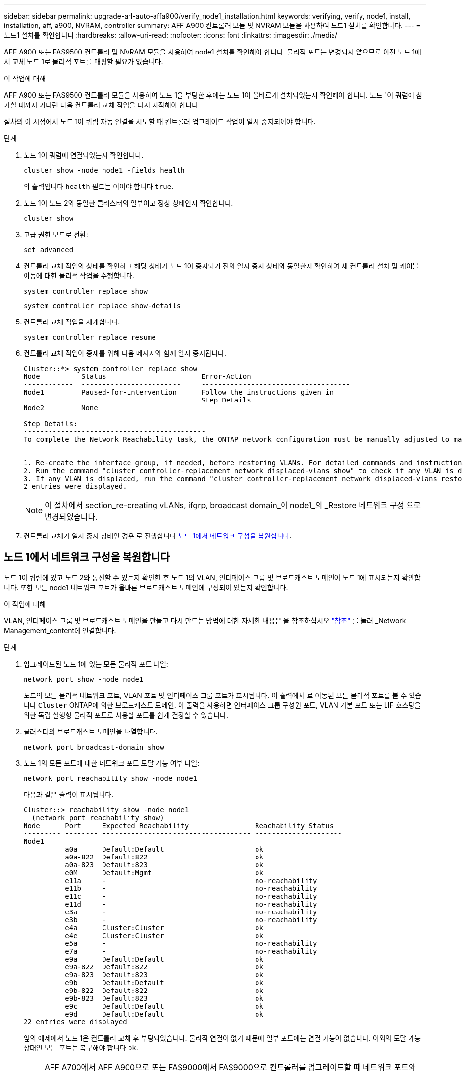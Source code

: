 ---
sidebar: sidebar 
permalink: upgrade-arl-auto-affa900/verify_node1_installation.html 
keywords: verifying, verify, node1, install, installation, aff, a900, NVRAM, controller 
summary: AFF A900 컨트롤러 모듈 및 NVRAM 모듈을 사용하여 노드1 설치를 확인합니다. 
---
= 노드1 설치를 확인합니다
:hardbreaks:
:allow-uri-read: 
:nofooter: 
:icons: font
:linkattrs: 
:imagesdir: ./media/


[role="lead"]
AFF A900 또는 FAS9500 컨트롤러 및 NVRAM 모듈을 사용하여 node1 설치를 확인해야 합니다. 물리적 포트는 변경되지 않으므로 이전 노드 1에서 교체 노드 1로 물리적 포트를 매핑할 필요가 없습니다.

.이 작업에 대해
AFF A900 또는 FAS9500 컨트롤러 모듈을 사용하여 노드 1을 부팅한 후에는 노드 1이 올바르게 설치되었는지 확인해야 합니다. 노드 1이 쿼럼에 참가할 때까지 기다린 다음 컨트롤러 교체 작업을 다시 시작해야 합니다.

절차의 이 시점에서 노드 1이 쿼럼 자동 연결을 시도할 때 컨트롤러 업그레이드 작업이 일시 중지되어야 합니다.

.단계
. 노드 1이 쿼럼에 연결되었는지 확인합니다.
+
`cluster show -node node1 -fields health`

+
의 출력입니다 `health` 필드는 이어야 합니다 `true`.

. 노드 1이 노드 2와 동일한 클러스터의 일부이고 정상 상태인지 확인합니다.
+
`cluster show`

. 고급 권한 모드로 전환:
+
`set advanced`

. 컨트롤러 교체 작업의 상태를 확인하고 해당 상태가 노드 1이 중지되기 전의 일시 중지 상태와 동일한지 확인하여 새 컨트롤러 설치 및 케이블 이동에 대한 물리적 작업을 수행합니다.
+
`system controller replace show`

+
`system controller replace show-details`

. 컨트롤러 교체 작업을 재개합니다.
+
`system controller replace resume`

. 컨트롤러 교체 작업이 중재를 위해 다음 메시지와 함께 일시 중지됩니다.
+
[listing]
----
Cluster::*> system controller replace show
Node          Status                       Error-Action
------------  ------------------------     ------------------------------------
Node1         Paused-for-intervention      Follow the instructions given in
                                           Step Details
Node2         None

Step Details:
--------------------------------------------
To complete the Network Reachability task, the ONTAP network configuration must be manually adjusted to match the new physical network configuration of the hardware. This includes:


1. Re-create the interface group, if needed, before restoring VLANs. For detailed commands and instructions, refer to the "Re-creating VLANs, ifgrps, and broadcast domains" section of the upgrade controller hardware guide for the ONTAP version running on the new controllers.
2. Run the command "cluster controller-replacement network displaced-vlans show" to check if any VLAN is displaced.
3. If any VLAN is displaced, run the command "cluster controller-replacement network displaced-vlans restore" to restore the VLAN on the desired port.
2 entries were displayed.
----
+

NOTE: 이 절차에서 section_re-creating vLANs, ifgrp, broadcast domain_이 node1_의 _Restore 네트워크 구성 으로 변경되었습니다.

. 컨트롤러 교체가 일시 중지 상태인 경우 로 진행합니다 <<노드 1에서 네트워크 구성을 복원합니다>>.




== 노드 1에서 네트워크 구성을 복원합니다

노드 1이 쿼럼에 있고 노드 2와 통신할 수 있는지 확인한 후 노드 1의 VLAN, 인터페이스 그룹 및 브로드캐스트 도메인이 노드 1에 표시되는지 확인합니다. 또한 모든 node1 네트워크 포트가 올바른 브로드캐스트 도메인에 구성되어 있는지 확인합니다.

.이 작업에 대해
VLAN, 인터페이스 그룹 및 브로드캐스트 도메인을 만들고 다시 만드는 방법에 대한 자세한 내용은 을 참조하십시오 link:other_references.html["참조"] 를 눌러 _Network Management_content에 연결합니다.

.단계
. 업그레이드된 노드 1에 있는 모든 물리적 포트 나열:
+
`network port show -node node1`

+
노드의 모든 물리적 네트워크 포트, VLAN 포트 및 인터페이스 그룹 포트가 표시됩니다. 이 출력에서 로 이동된 모든 물리적 포트를 볼 수 있습니다 `Cluster` ONTAP에 의한 브로드캐스트 도메인. 이 출력을 사용하면 인터페이스 그룹 구성원 포트, VLAN 기본 포트 또는 LIF 호스팅을 위한 독립 실행형 물리적 포트로 사용할 포트를 쉽게 결정할 수 있습니다.

. 클러스터의 브로드캐스트 도메인을 나열합니다.
+
`network port broadcast-domain show`

. 노드 1의 모든 포트에 대한 네트워크 포트 도달 가능 여부 나열:
+
`network port reachability show -node node1`

+
다음과 같은 출력이 표시됩니다.

+
[listing]
----
Cluster::> reachability show -node node1
  (network port reachability show)
Node      Port     Expected Reachability                Reachability Status
--------- -------- ------------------------------------ ---------------------
Node1
          a0a      Default:Default                      ok
          a0a-822  Default:822                          ok
          a0a-823  Default:823                          ok
          e0M      Default:Mgmt                         ok
          e11a     -                                    no-reachability
          e11b     -                                    no-reachability
          e11c     -                                    no-reachability
          e11d     -                                    no-reachability
          e3a      -                                    no-reachability
          e3b      -                                    no-reachability
          e4a      Cluster:Cluster                      ok
          e4e      Cluster:Cluster                      ok
          e5a      -                                    no-reachability
          e7a      -                                    no-reachability
          e9a      Default:Default                      ok
          e9a-822  Default:822                          ok
          e9a-823  Default:823                          ok
          e9b      Default:Default                      ok
          e9b-822  Default:822                          ok
          e9b-823  Default:823                          ok
          e9c      Default:Default                      ok
          e9d      Default:Default                      ok
22 entries were displayed.
----
+
앞의 예제에서 노드 1은 컨트롤러 교체 후 부팅되었습니다. 물리적 연결이 없기 때문에 일부 포트에는 연결 기능이 없습니다. 이외의 도달 가능 상태인 모든 포트는 복구해야 합니다 `ok`.

+

NOTE: AFF A700에서 AFF A900으로 또는 FAS9000에서 FAS9000으로 컨트롤러를 업그레이드할 때 네트워크 포트와 연결이 변경되어서는 안 됩니다. 모든 포트는 올바른 브로드캐스트 도메인에 상주해야 하며 네트워크 포트 도달 가능성을 변경해서는 안 됩니다. 그러나 노드 2에서 노드 1로 LIF를 다시 이동하기 전에 네트워크 포트의 연결 가능성 및 상태를 확인해야 합니다.

. [[restore_node1_step4] 노드 1의 각 포트에 대한 연결 상태를 이외의 다른 연결 상태로 복구합니다 `ok` 다음 명령을 사용하여 다음 순서로 명령을 실행합니다.
+
`network port reachability repair -node _node_name_  -port _port_name_`

+
--
.. 물리적 포트
.. VLAN 포트


--
+
다음과 같은 출력이 표시됩니다.

+
[listing]
----
Cluster ::> reachability repair -node node1 -port e11b
----
+
[listing]
----
Warning: Repairing port "node1:e11b" may cause it to move into a different broadcast domain, which can cause LIFs to be re-homed away from the port. Are you sure you want to continue? {y|n}:
----
+
이전 예에 표시된 것처럼, 현재 위치한 브로드캐스트 도메인의 도달 가능성 상태와 다를 수 있는 도달 가능성 상태의 포트에 대해 경고 메시지가 표시될 것입니다. 포트의 연결을 검토하고 응답합니다 `y` 또는 `n` 있습니다.

+
모든 물리적 포트에 예상되는 도달 능력이 있는지 확인합니다.

+
`network port reachability show`

+
도달 가능성 복구가 수행되면 ONTAP는 포트를 올바른 브로드캐스트 도메인에 배치하려고 시도합니다. 그러나 포트의 도달 가능 여부를 확인할 수 없고 기존 브로드캐스트 도메인에 속하지 않는 경우 ONTAP는 이러한 포트에 대한 새 브로드캐스트 도메인을 만듭니다.

. 포트 도달 가능성 확인:
+
`network port reachability show`

+
모든 포트가 올바르게 구성되고 올바른 브로드캐스트 도메인에 추가되면 가 `network port reachability show` 명령은 의 도달 가능성 상태를 보고해야 합니다 `ok` 연결된 모든 포트에 대해 및 상태를 로 표시합니다 `no-reachability` 물리적 연결이 없는 포트의 경우 이 두 포트가 아닌 다른 상태를 보고하는 포트가 있는 경우 의 지침에 따라 연결 가능성 복구를 수행하고 브로드캐스트 도메인에서 포트를 추가 또는 제거합니다 <<restore_node1_step4,4단계>>.

. 모든 포트가 브로드캐스트 도메인에 배치되었는지 확인합니다.
+
`network port show`

. 브로드캐스트 도메인의 모든 포트에 올바른 MTU(Maximum Transmission Unit)가 구성되어 있는지 확인합니다.
+
`network port broadcast-domain show`

. 다음 단계를 사용하여 복원해야 하는 SVM 및 LIF 홈 포트(있는 경우)를 지정하여 LIF 홈 포트를 복원합니다.
+
.. 대체된 LIF를 나열합니다.
+
`displaced-interface show`

.. LIF 홈 노드 및 홈 포트를 복원합니다.
+
`displaced-interface restore-home-node -node _node_name_ -vserver _vserver_name_ -lif-name _LIF_name_`



. 모든 LIF에 홈 포트가 있고 관리상 작동하는지 확인합니다.
+
`network interface show -fields home-port,status-admin`


